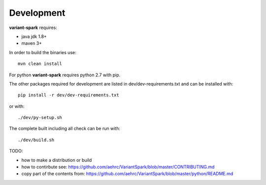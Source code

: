.. _sec-development:

=======================================
Development
=======================================

**variant-spark** requires:

- java jdk 1.8+ 
- maven 3+

In order to build the binaries use:

::

    mvn clean install


For python **variant-spark** requires python 2.7 with pip. 

The other packages required for development are listed in dev/dev-requirements.txt and can be installed with:

::

    pip install -r dev/dev-requirements.txt

or with:

::
 
    ./dev/py-setup.sh

The complete built including all check can be run with:

::

    ./dev/build.sh




TODO: 

- how to make a distribution or build 
- how to contirbute see: https://github.com/aehrc/VariantSpark/blob/master/CONTRIBUTING.md
- copy part of the contents from: https://github.com/aehrc/VariantSpark/blob/master/python/README.md


